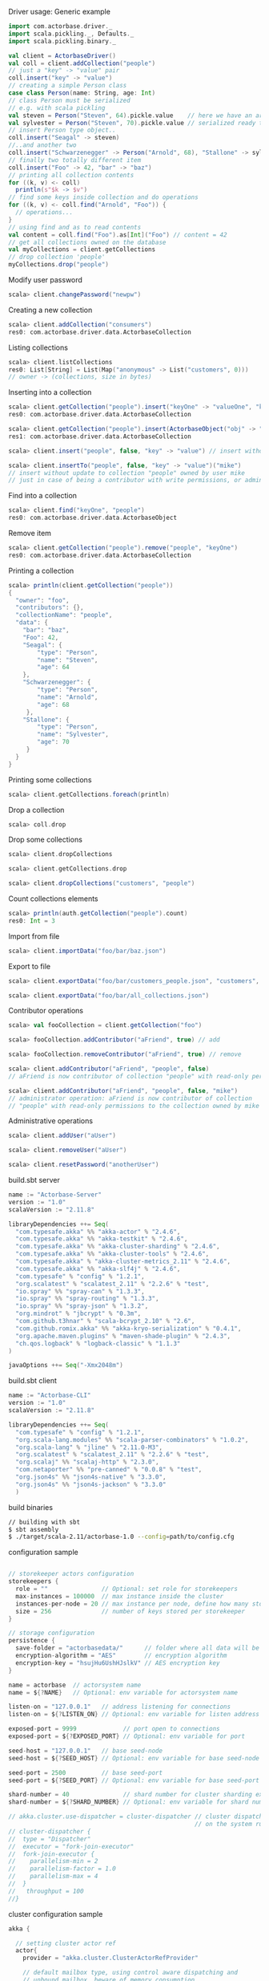 **** Driver usage: Generic example
#+begin_src scala
  import com.actorbase.driver._
  import scala.pickling._, Defaults._
  import scala.pickling.binary._

  val client = ActorbaseDriver()
  val coll = client.addCollection("people")
  // just a "key" -> "value" pair
  coll.insert("key" -> "value")
  // creating a simple Person class
  case class Person(name: String, age: Int)
  // class Person must be serialized
  // e.g. with scala pickling
  val steven = Person("Steven", 64).pickle.value    // here we have an array of bytes
  val sylvester = Person("Steven", 70).pickle.value // serialized ready to be stored
  // insert Person type object..
  coll.insert("Seagal" -> steven)
  //..and another two
  coll.insert("Schwarzenegger" -> Person("Arnold", 68), "Stallone" -> sylvester)
  // finally two totally different item
  coll.insert("Foo" -> 42, "bar" -> "baz")
  // printing all collection contents
  for ((k, v) <- coll)
    println(s"$k -> $v")
  // find some keys inside collection and do operations
  for ((k, v) <- coll.find("Arnold", "Foo")) {
    // operations...
  }
  // using find and as to read contents
  val content = coll.find("Foo").as[Int]("Foo") // content = 42
  // get all collections owned on the database
  val myCollections = client.getCollections
  // drop collection 'people'
  myCollections.drop("people")
#+end_src

**** Modify user password
#+begin_src scala
scala> client.changePassword("newpw")
#+end_src

**** Creating a new collection
#+begin_src scala
scala> client.addCollection("consumers")
res0: com.actorbase.driver.data.ActorbaseCollection
#+end_src
**** Listing collections
#+begin_src scala
scala> client.listCollections
res0: List[String] = List(Map("anonymous" -> List("customers", 0)))
// owner -> (collections, size in bytes)
#+end_src
**** Inserting into a collection
#+begin_src scala
scala> client.getCollection("people").insert("keyOne" -> "valueOne", "keyTwo" -> 42)
res0: com.actorbase.driver.data.ActorbaseCollection

scala> client.getCollection("people").insert(ActorbaseObject("obj" -> "inserting with object"))
res1: com.actorbase.driver.data.ActorbaseCollection

scala> client.insert("people", false, "key" -> "value") // insert without update to collection "people"

scala> client.insertTo("people", false, "key" -> "value")("mike")
// insert without update to collection "people" owned by user mike
// just in case of being a contributor with write permissions, or admin
#+end_src

**** Find into a collection
#+begin_src scala
scala> client.find("keyOne", "people")
res0: com.actorbase.driver.data.ActorbaseObject

#+end_src

**** Remove item
#+begin_src scala
scala> client.getCollection("people").remove("people", "keyOne")
res0: com.actorbase.driver.data.ActorbaseCollection

#+end_src

**** Printing a collection
#+begin_src scala
scala> println(client.getCollection("people"))
{
  "owner": "foo",
  "contributors": {},
  "collectionName": "people",
  "data": {
    "bar": "baz",
    "Foo": 42,
    "Seagal": {
        "type": "Person",
        "name": "Steven",
        "age": 64
    },
    "Schwarzenegger": {
        "type": "Person",
        "name": "Arnold",
        "age": 68
     },
    "Stallone": {
        "type": "Person",
        "name": "Sylvester",
        "age": 70
     }
  }
}

#+end_src

**** Printing some collections
#+begin_src scala
scala> client.getCollections.foreach(println)
#+end_src

**** Drop a collection
#+begin_src scala
scala> coll.drop
#+end_src

**** Drop some collections
#+begin_src scala
scala> client.dropCollections

scala> client.getCollections.drop

scala> client.dropCollections("customers", "people")

#+end_src

**** Count collections elements
#+begin_src scala
scala> println(auth.getCollection("people").count)
res0: Int = 3
#+end_src

**** Import from file
#+begin_src scala
scala> client.importData("foo/bar/baz.json")

#+end_src
**** Export to file
#+begin_src scala
scala> client.exportData("foo/bar/customers_people.json", "customers", "people")

scala> client.exportData("foo/bar/all_collections.json")

#+end_src
**** Contributor operations
#+begin_src scala
scala> val fooCollection = client.getCollection("foo")

scala> fooCollection.addContributor("aFriend", true) // add

scala> fooCollection.removeContributor("aFriend", true) // remove

scala> client.addContributor("aFriend", "people", false)
// aFriend is now contributor of collection "people" with read-only permissions

scala> client.addContributor("aFriend", "people", false, "mike")
// administrator operation: aFriend is now contributor of collection
// "people" with read-only permissions to the collection owned by mike
#+end_src

**** Administrative operations
#+begin_src scala
scala> client.addUser("aUser")

scala> client.removeUser("aUser")

scala> client.resetPassword("anotherUser")
#+end_src
**** build.sbt server
#+begin_src scala
name := "Actorbase-Server"
version := "1.0"
scalaVersion := "2.11.8"

libraryDependencies ++= Seq(
  "com.typesafe.akka" %% "akka-actor" % "2.4.6",
  "com.typesafe.akka" %% "akka-testkit" % "2.4.6",
  "com.typesafe.akka" %% "akka-cluster-sharding" % "2.4.6",
  "com.typesafe.akka" %% "akka-cluster-tools" % "2.4.6",
  "com.typesafe.akka" % "akka-cluster-metrics_2.11" % "2.4.6",
  "com.typesafe.akka" %% "akka-slf4j" % "2.4.6",
  "com.typesafe" % "config" % "1.2.1",
  "org.scalatest" % "scalatest_2.11" % "2.2.6" % "test",
  "io.spray" %% "spray-can" % "1.3.3",
  "io.spray" %% "spray-routing" % "1.3.3",
  "io.spray" %% "spray-json" % "1.3.2",
  "org.mindrot" % "jbcrypt" % "0.3m",
  "com.github.t3hnar" % "scala-bcrypt_2.10" % "2.6",
  "com.github.romix.akka" %% "akka-kryo-serialization" % "0.4.1",
  "org.apache.maven.plugins" % "maven-shade-plugin" % "2.4.3",
  "ch.qos.logback" % "logback-classic" % "1.1.3"
)

javaOptions ++= Seq("-Xmx2048m")

#+end_src
**** build.sbt client
#+begin_src scala
name := "Actorbase-CLI"
version := "1.0"
scalaVersion := "2.11.8"

libraryDependencies ++= Seq(
  "com.typesafe" % "config" % "1.2.1",
  "org.scala-lang.modules" %% "scala-parser-combinators" % "1.0.2",
  "org.scala-lang" % "jline" % "2.11.0-M3",
  "org.scalatest" % "scalatest_2.11" % "2.2.6" % "test",
  "org.scalaj" %% "scalaj-http" % "2.3.0",
  "com.netaporter" %% "pre-canned" % "0.0.8" % "test",
  "org.json4s" %% "json4s-native" % "3.3.0",
  "org.json4s" %% "json4s-jackson" % "3.3.0"
  )

#+end_src
**** build binaries
#+begin_src sh
// building with sbt
$ sbt assembly
$ ./target/scala-2.11/actorbase-1.0 --config=path/to/config.cfg
#+end_src
**** configuration sample
#+begin_src scala

// storekeeper actors configuration
storekeepers {
  role = ""               // Optional: set role for storekeepers
  max-instances = 100000  // max instance inside the cluster
  instances-per-node = 20 // max instance per node, define how many storekeeper must be used for a collection
  size = 256              // number of keys stored per storekeeper
}

// storage configuration
persistence {
  save-folder = "actorbasedata/"      // folder where all data will be saved
  encryption-algorithm = "AES"        // encryption algorithm
  encryption-key = "hsujHu6UshHJslkV" // AES encryption key
}

name = actorbase  // actorsystem name
name = ${?NAME}   // Optional: env variable for actorsystem name

listen-on = "127.0.0.1"   // address listening for connections
listen-on = ${?LISTEN_ON} // Optional: env variable for listen address

exposed-port = 9999             // port open to connections
exposed-port = ${?EXPOSED_PORT} // Optional: env variable for port

seed-host = "127.0.0.1"   // base seed-node
seed-host = ${?SEED_HOST} // Optional: env variable for base seed-node

seed-port = 2500          // base seed-port
seed-port = ${?SEED_PORT} // Optional: env variable for base seed-port

shard-number = 40               // shard number for cluster sharding extension, rule of thumb: number of nodes x 10
shard-number = ${?SHARD_NUMBER} // Optional: env variable for shard number

// akka.cluster.use-dispatcher = cluster-dispatcher // cluster dispatcher, can be used to tune akka based
                                                    // on the system running the application
// cluster-dispatcher {
//  type = "Dispatcher"
//  executor = "fork-join-executor"
//  fork-join-executor {
//    parallelism-min = 2
//    parallelism-factor = 1.0
//    parallelism-max = 4
//  }
//   throughput = 100
//}

#+end_src
**** cluster configuration sample
#+begin_src scala
akka {

  // setting cluster actor ref
  actor{
    provider = "akka.cluster.ClusterActorRefProvider"

    // default mailbox type, using control aware dispatching and
    // unbound mailbox, beware of memory consumption

    default-mailbox.mailbox-type = "akka.dispatch.UnboundedControlAwareMailbox"

    // deployment of main actors
    deployment./main {

      // routing type
      // can be all akka provided routing strategy e.g. Round robin pool,
      // or consistent-hashing pool or even a custom one
      router = round-robin-pool
      cluster.allow-local-routees = on

      // max number of routees per nodes (e.g. main actor per node)
      cluster.max-nr-of-instances-per-node = 10
      seed-nodes = ["akka.tcp://actorbase@127.0.0.1:2500", "akka.tcp://actorbase@127.0.0.1:2501"]
      cluster.enabled = on
    }
  }

}
#+end_src
**** Basic actorbase conf
#+begin_src
akka {

  loggers = ["akka.event.slf4j.Slf4jLogger"]
  loglevel = "INFO"

  extensions = [
    "com.romix.akka.serialization.kryo.KryoSerializationExtension$",
    "akka.cluster.metrics.ClusterMetricsExtension",
    "akka.cluster.pubsub.DistributedPubSub"]

  actor {

    provider = "akka.cluster.ClusterActorRefProvider"

    default-mailbox {
      mailbox-type = "akka.dispatch.UnboundedControlAwareMailbox"
    }

    kryo  {
      type = "nograph"
      idstrategy = "automatic"
      buffer-size = 4096
      max-buffer-size = -1
      use-manifests = false
      implicit-registration-logging = false
      kryo-trace = false
      mappings {
        "com.actorbase.actorsystem.messages.MainMessages.MainMessage" = 20,
        "com.actorbase.actorsystem.messages.ClientActorMessages.MapResponse" = 21,
        "com.actorbase.actorsystem.messages.AuthActorMessages.AuthActorMessages" = 22,
        "com.actorbase.actorsystem.messages.StorefinderMessages.StorefinderMessage" = 24,
        "com.actorbase.actorsystem.messages.StorekeeperMessages.StorekeeperMessage" = 25,
        "com.actorbase.actorsystem.messages.WarehousemanMessages.WarehousemanMessage" = 26,
        "com.actorbase.actorsystem.messages.ManagerMessages.OneMore" = 27,
        "com.actorbase.actorsystem.messages.StorefinderMessages.UpdateCollectionSize" = 28,
        "com.actorbase.actorsystem.messages.MainMessages.CreateCollection" = 29,
        "com.actorbase.actorsystem.messages.MainMessages.InsertTo" = 30,
        "com.actorbase.actorsystem.messages.MainMessages.CompleteTransaction" = 31,
        "com.actorbase.actorsystem.messages.StorefinderMessages.PartialMapTransaction" = 32,
        "com.actorbase.actorsystem.messages.StorekeeperMessages.GetAll" = 33,
        "com.actorbase.actorsystem.messages.StorekeeperMessages.GetItem" = 34,
        "com.actorbase.actorsystem.messages.StorekeeperMessages.InsertItem" = 35,
        "com.actorbase.actorsystem.messages.StorekeeperMessages.RemoveItem" = 36,
        "com.actorbase.actorsystem.messages.AuthActorMessages.Authenticate" = 37,
        "com.actorbase.actorsystem.messages.AuthActorMessages.AddCredentials" = 38,
        "com.actorbase.actorsystem.messages.AuthActorMessages.RemoveCredentials" = 39,
        "com.actorbase.actorsystem.messages.AuthActorMessages.UpdateCredentials" = 40,
        "com.actorbase.actorsystem.messages.MainMessages.AddContributor" = 41,
        "com.actorbase.actorsystem.messages.MainMessages.RemoveContributor" = 42,
        "com.actorbase.actorsystem.messages.AuthActorMessages.Save" = 43,
        "com.actorbase.actorsystem.messages.AuthActorMessages.Clean" = 44,
        "com.actorbase.actorsystem.messages.AuthActorMessages.Init" = 45,
        "scala.util.Right" = 46,
        "scala.util.Left" = 47,
        "com.actorbase.actorsystem.messages.AuthActorMessages.PersistDB" = 48,
        "com.actorbase.actorsystem.messages.StorekeeperMessages.Persist" = 49,
        "com.actorbase.actorsystem.messages.AuthActorMessages.ListCollectionsOf" = 50,
        "com.actorbase.actorsystem.messages.ClientActorMessages.ListResponse" = 51,
        "com.actorbase.actorsystem.utils.ActorbaseCollection" = 52
      }

      classes = [
        "com.actorbase.actorsystem.messages.MainMessages.MainMessage",
        "com.actorbase.actorsystem.messages.ClientActorMessages.MapResponse",
        "com.actorbase.actorsystem.messages.AuthActorMessages.AuthActorMessages",
        "com.actorbase.actorsystem.messages.StorefinderMessages.StorefinderMessage",
        "com.actorbase.actorsystem.messages.StorekeeperMessages.StorekeeperMessage",
        "com.actorbase.actorsystem.messages.WarehousemanMessages.WarehousemanMessage",
        "com.actorbase.actorsystem.messages.ManagerMessages.OneMore",
        "com.actorbase.actorsystem.messages.StorefinderMessages.UpdateCollectionSize",
        "com.actorbase.actorsystem.messages.MainMessages.CreateCollection",
        "com.actorbase.actorsystem.messages.MainMessages.InsertTo",
        "com.actorbase.actorsystem.messages.MainMessages.CompleteTransaction",
        "com.actorbase.actorsystem.messages.StorefinderMessages.PartialMapTransaction",
        "com.actorbase.actorsystem.messages.StorekeeperMessages.GetAll",
        "com.actorbase.actorsystem.messages.StorekeeperMessages.GetItem",
        "com.actorbase.actorsystem.messages.StorekeeperMessages.InsertItem",
        "com.actorbase.actorsystem.messages.StorekeeperMessages.RemoveItem",
        "com.actorbase.actorsystem.messages.AuthActorMessages.Authenticate",
        "com.actorbase.actorsystem.messages.AuthActorMessages.AddCredentials",
        "com.actorbase.actorsystem.messages.AuthActorMessages.RemoveCredentials",
        "com.actorbase.actorsystem.messages.AuthActorMessages.UpdateCredentials",
        "com.actorbase.actorsystem.messages.MainMessages.AddContributor",
        "com.actorbase.actorsystem.messages.MainMessages.RemoveContributor",
        "com.actorbase.actorsystem.messages.MainMessages.RemoveContributor",
        "com.actorbase.actorsystem.messages.AuthActorMessages.Save",
        "com.actorbase.actorsystem.messages.AuthActorMessages.Clean",
        "com.actorbase.actorsystem.messages.AuthActorMessages.Init",
        "scala.util.Right",
        "scala.util.Left",
        "com.actorbase.actorsystem.messages.AuthActorMessages.PersistDB",
        "com.actorbase.actorsystem.messages.StorekeeperMessages.Persist",
        "com.actorbase.actorsystem.messages.AuthActorMessages.ListCollectionsOf",
        "com.actorbase.actorsystem.messages.ClientActorMessages.ListResponse",
        "com.actorbase.actorsystem.utils.ActorbaseCollection"
      ]
    }

    serializers {
      kryo = "com.romix.akka.serialization.kryo.KryoSerializer"
    }
    serialization-bindings {
      "com.actorbase.actorsystem.messages.MainMessages.CreateCollection" = kryo
      "com.actorbase.actorsystem.messages.MainMessages.InsertTo" = kryo
      "com.actorbase.actorsystem.messages.MainMessages.CompleteTransaction" = kryo
      "com.actorbase.actorsystem.messages.MainMessages.GetFrom" = kryo
      "com.actorbase.actorsystem.messages.StorefinderMessages.PartialMapTransaction" = kryo
      "com.actorbase.actorsystem.messages.StorefinderMessages.UpdateCollectionSize" = kryo
      "com.actorbase.actorsystem.messages.StorekeeperMessages.GetAll" = kryo
      "com.actorbase.actorsystem.messages.StorekeeperMessages.GetItem" = kryo
      "com.actorbase.actorsystem.messages.StorekeeperMessages.InsertItem" = kryo
      "com.actorbase.actorsystem.messages.StorekeeperMessages.RemoveItem" = kryo
      "com.actorbase.actorsystem.messages.ClientActorMessages.MapResponse" = kryo
      "com.actorbase.actorsystem.messages.AuthActorMessages.AuthActorMessages" = kryo
      "com.actorbase.actorsystem.messages.MainMessages.MainMessage" = kryo
      "com.actorbase.actorsystem.messages.StorefinderMessages.StorefinderMessage" = kryo
      "com.actorbase.actorsystem.messages.StorekeeperMessages.StorekeeperMessage" = kryo
      "com.actorbase.actorsystem.messages.WarehousemanMessages.WarehousemanMessage" = kryo
      "com.actorbase.actorsystem.messages.ManagerMessages.OneMore" = kryo,
      "com.actorbase.actorsystem.messages.StorefinderMessages.UpdateCollectionSize" = kryo,
      "com.actorbase.actorsystem.messages.AuthActorMessages.Authenticate" = kryo,
      "com.actorbase.actorsystem.messages.AuthActorMessages.AddCredentials" = kryo,
      "com.actorbase.actorsystem.messages.AuthActorMessages.RemoveCredentials" = kryo,
      "com.actorbase.actorsystem.messages.AuthActorMessages.UpdateCredentials" = kryo,
      "com.actorbase.actorsystem.messages.MainMessages.AddContributor" = kryo,
      "com.actorbase.actorsystem.messages.MainMessages.RemoveContributor" = kryo
      "com.actorbase.actorsystem.messages.AuthActorMessages.Save" = kryo,
      "com.actorbase.actorsystem.messages.AuthActorMessages.Clean" = kryo,
      "com.actorbase.actorsystem.messages.AuthActorMessages.Init" = kryo,
      "scala.util.Right" = kryo,
      "scala.util.Left" = kryo,
      "com.actorbase.actorsystem.messages.AuthActorMessages.PersistDB" = kryo,
      "com.actorbase.actorsystem.messages.StorekeeperMessages.Persist" = kryo,
      "com.actorbase.actorsystem.messages.AuthActorMessages.ListCollectionsOf" = kryo,
      "com.actorbase.actorsystem.messages.ClientActorMessages.ListResponse" = kryo,
      "com.actorbase.actorsystem.utils.ActorbaseCollection" = kryo
    }
  }

  cluster {
    auto-down-unreachable-after = off
    roles = [master]                               // set role for the node
    roles = ${?ROLES}                              // Optional: env variable for role
    min-nr-of-members = 1
    seed-nodes = [
      "akka.tcp://"${name}"@"${seed-host}":2500"]

    sharding {
      remember-entities = on
    }

    failure-detector {
      threshold = 12.0
      acceptable-heartbeat-pause = 25s
      heartbeat-interval = 5s
      heartbeat-request {
        expected-response-after = 20s
      }
    }
  }

  remote {
    log-remote-lifecycle-events = off
    maximum-payload-bytes = 100000000 bytes
    maximum-payload-bytes = ${?MAXIMUM_PAYLOAD_BYTES}

    netty.tcp {
      log-remote-lifecycle-events = off
      hostname = "127.0.0.1"
      port = ${seed-port}

      message-frame-size =  100000000b
      # message-fram-size = ${?MAXIMUM_PAYLOAD_BYTES}b

      send-buffer-size =  100000000b
      # send-buffer-size = ${?MAXIMUM_PAYLOAD_BYTES}b

      receive-buffer-size =  100000000b
      # receive-buffer-size =  ${?MAXIMUM_PAYLOAD_BYTES}b

      maximum-frame-size = 100000000b
      # maximum-frame-size =  ${?MAXIMUM_PAYLOAD_BYTES}b
    }

    transport-failure-detector {
      heartbeat-interval = 30 s
      acceptable-heartbeat-pause = 12 s
    }
  }
}

spray {
  io {
    read-buffer-size="4kspspray.io.tcp.keep-alive=1"
  }
  can {
    server {
      ssl-encryption = off  // SSL encryption
    }
  }
}

ssl {
  certificate-file = "cert/actorbase.com.jks" // certificate folder
  certificate-password = "vhjMYi9NRV"         // password for certification
}

akka.cluster.metrics.enabled=off
akka.persistence.journal.plugin = "akka.persistence.journal.inmem"
akka.persistence.snapshot-store.plugin = "akka.persistence.snapshot-store.local"
akka.log-dead-letters=off
#+end_src
**** JSON format
#+begin_src javascript
{
  owner: "Owner",
  contributors: {
    "mike": false, // readonly
    "john": true   // readwrite
  },
  collectionName: "foo",
  data: {
    "bar": "baz",
    "foobar": 42,
    "fooList": ["list", "of", "strings"]
  }
}
#+end_src

